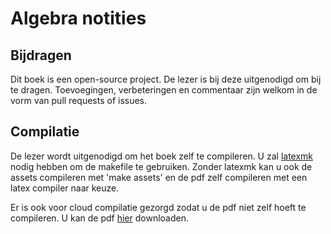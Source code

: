 * Algebra notities

** Bijdragen
Dit boek is een open-source project.
De lezer is bij deze uitgenodigd om bij te dragen.
Toevoegingen, verbeteringen en commentaar zijn welkom in de vorm van pull requests of issues.

** Compilatie

De lezer wordt uitgenodigd om het boek zelf te compileren.
U zal [[http://www.ctan.org/pkg/latexmk/][latexmk]] nodig hebben om de makefile te gebruiken.
Zonder latexmk kan u ook de assets compileren met 'make assets' en de pdf zelf compileren met een latex compiler naar keuze.

Er is ook voor cloud compilatie gezorgd zodat u de pdf niet zelf hoeft te compileren.
U kan de pdf [[https://www.sharelatex.com/github/repos/NorfairKing/algebra-notities/builds/latest/output.pdf][hier]] downloaden.

#+CAPTION: pdf build status
#+NAME:   fig:buildstatus
[[https://www.sharelatex.com/github/repos/NorfairKing/algebra-notities/builds/latest/output.pdf][https://www.sharelatex.com/github/repos/NorfairKing/algebra-notities/builds/latest/badge.svg]]
